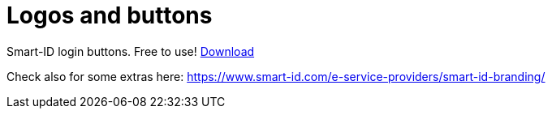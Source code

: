 = Logos and buttons

Smart-ID login buttons. Free to use! link:_images/Smart-ID_login.zip[Download]

Check also for some extras here: https://www.smart-id.com/e-service-providers/smart-id-branding/